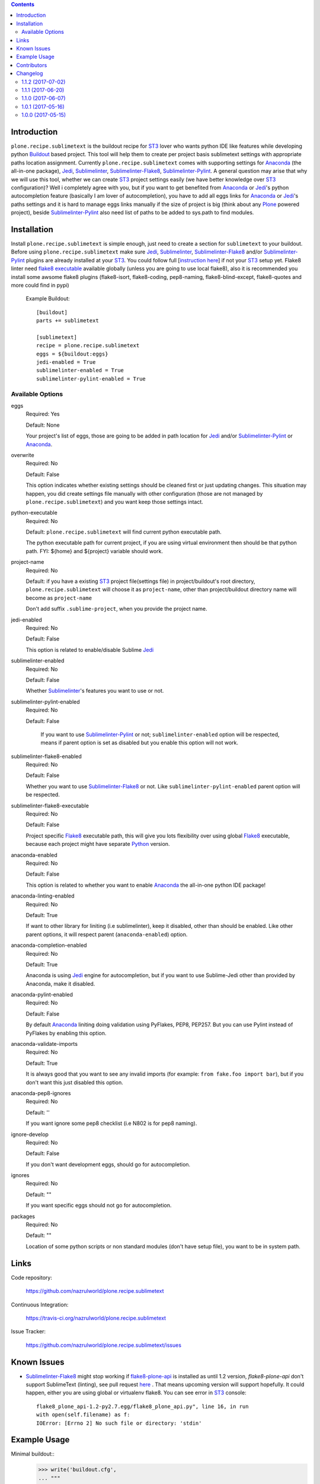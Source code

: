 .. image:: https://img.shields.io/pypi/status/plone.recipe.sublimetext.svg
    :target: https://pypi.python.org/pypi/plone.recipe.sublimetext/
    :alt: Egg Status

.. image:: https://img.shields.io/travis/nazrulworld/plone.recipe.sublimetext/master.svg
    :target: http://travis-ci.org/nazrulworld/plone.recipe.sublimetext
    :alt: Travis Build Status

.. image:: https://img.shields.io/coveralls/nazrulworld/plone.recipe.sublimetext/master.svg
    :target: https://coveralls.io/r/nazrulworld/plone.recipe.sublimetext
    :alt: Test Coverage

.. image:: https://img.shields.io/pypi/pyversions/plone.recipe.sublimetext.svg
    :target: https://pypi.python.org/pypi/plone.recipe.sublimetext/
    :alt: Python Versions

.. image:: https://img.shields.io/pypi/v/plone.recipe.sublimetext.svg
    :target: https://pypi.python.org/pypi/plone.recipe.sublimetext/
    :alt: Latest Version

.. image:: https://img.shields.io/pypi/l/plone.recipe.sublimetext.svg
    :target: https://pypi.python.org/pypi/plone.recipe.sublimetext/
    :alt: License


.. contents::

Introduction
============

``plone.recipe.sublimetext`` is the buildout recipe for `ST3`_ lover who wants python IDE like features while developing python `Buildout`_ based project. This tool will help them to create per project basis sublimetext settings with appropriate paths location assignment. Currently ``plone.recipe.sublimetext`` comes with supporting settings for `Anaconda`_ (the all-in-one package), `Jedi`_, `Sublimelinter`_, `Sublimelinter-Flake8`_, `Sublimelinter-Pylint`_.
A general question may arise that why we will use this tool, whether we can create `ST3`_ project settings easily (we have better knowledge over `ST3`_ configuration)?
Well i completely agree with you, but if you want to get benefited from `Anaconda`_ or `Jedi`_'s python autocompletion feature (basically I am lover of autocompletion), you have to add all eggs links for `Anaconda`_ or `Jedi`_'s paths settings and it is hard to manage eggs links manually if the size of project is big (think about any `Plone`_ powered project), beside `Sublimelinter-Pylint`_ also need list of paths to be added to sys.path  to find modules.

Installation
============

Install ``plone.recipe.sublimetext`` is simple enough, just need to create a section for ``sublimetext`` to your buildout. Before using ``plone.recipe.sublimetext`` make sure  `Jedi`_, `Sublimelinter`_, `Sublimelinter-Flake8`_ and/or `Sublimelinter-Pylint`_ plugins are already installed at your `ST3`_. You could follow full [`instruction here
<https://nazrulworld.wordpress.com/2017/05/06/make-sublime-text-as-the-best-ide-for-full-stack-python-development>`_] if not your `ST3`_ setup yet. Flake8 linter need `flake8 executable <https://pypi.python.org/pypi/flake8>`_ available globally (unless you are going to use local flake8), also it is recommended you install some awsome flake8 plugins (flake8-isort, flake8-coding, pep8-naming, flake8-blind-except, flake8-quotes and more could find in pypi)

    Example Buildout::

        [buildout]
        parts += sublimetext

        [sublimetext]
        recipe = plone.recipe.sublimetext
        eggs = ${buildout:eggs}
        jedi-enabled = True
        sublimelinter-enabled = True
        sublimelinter-pylint-enabled = True

Available Options
-----------------

eggs
    Required: Yes

    Default: None

    Your project's list of eggs, those are going to be added in path location for `Jedi`_ and/or `Sublimelinter-Pylint`_ or `Anaconda`_.

overwrite
    Required: No

    Default: False

    This option indicates whether existing settings should be cleaned first or just updating changes.
    This situation may happen, you did create settings file manually with other configuration (those are not managed by ``plone.recipe.sublimetext``) and you want keep those settings intact.

python-executable
    Required: No

    Default: ``plone.recipe.sublimetext`` will find current python executable path.

    The python executable path for current project, if you are using virtual environment then should be that python path. FYI: ${home} and ${project} variable should work.

project-name
    Required: No

    Default: if you have a existing `ST3`_ project file(settings file) in project/buildout's root directory, ``plone.recipe.sublimetext`` will choose it as ``project-name``, other than project/buildout directory name will become as ``project-name``

    Don't add suffix ``.sublime-project``, when you provide the project name.

jedi-enabled
    Required: No

    Default: False

    This option is related to enable/disable Sublime `Jedi`_

sublimelinter-enabled
    Required: No

    Default: False

    Whether `Sublimelinter`_'s features you want to use or not.

sublimelinter-pylint-enabled
    Required: No

    Default: False

     If you want to use `Sublimelinter-Pylint`_ or not; ``sublimelinter-enabled`` option will be respected, means if parent option is set as disabled but you enable this option will not work.

sublimelinter-flake8-enabled
    Required: No

    Default: False

    Whether you want to use `Sublimelinter-Flake8`_ or not. Like ``sublimelinter-pylint-enabled`` parent option will be respected.

sublimelinter-flake8-executable
    Required: No

    Default: False

    Project specific `Flake8`_ executable path, this will give you lots flexibility over using global `Flake8`_ executable, because each project might have separate `Python`_ version.

anaconda-enabled
    Required: No

    Default: False

    This option is related to whether you want to enable `Anaconda`_ the all-in-one python IDE package!

anaconda-linting-enabled
    Required: No

    Default: True

    If want to other library for liniting (i.e sublimelinter), keep it disabled, other than should be enabled. Like other parent options, it will respect parent (``anaconda-enabled``) option.

anaconda-completion-enabled
    Required: No

    Default: True

    Anaconda is using `Jedi`_ engine for autocompletion, but if you want to use Sublime-Jedi other than provided by Anaconda, make it disabled.

anaconda-pylint-enabled
    Required: No

    Default: False

    By default `Anaconda`_ liniting doing validation using PyFlakes, PEP8, PEP257. But you can use Pylint instead of PyFlakes by enabling this option.

anaconda-validate-imports
    Required: No

    Default: True

    It is always good that you want to see any invalid imports (for example: ``from fake.foo import bar``), but if you don't want this just disabled this option.

anaconda-pep8-ignores
    Required: No

    Default: ''

    If you want ignore some pep8 checklist (i.e N802 is for pep8 naming).

ignore-develop
    Required: No

    Default: False

    If you don't want development eggs, should go for autocompletion.

ignores
    Required: No

    Default: ""

    If you want specific eggs should not go for autocompletion.

packages
    Required: No

    Default: ""

    Location of some python scripts or non standard modules (don't have setup file), you want to be in system path.

Links
=====

Code repository:

    https://github.com/nazrulworld/plone.recipe.sublimetext

Continuous Integration:

    https://travis-ci.org/nazrulworld/plone.recipe.sublimetext

Issue Tracker:

    https://github.com/nazrulworld/plone.recipe.sublimetext/issues


Known Issues
============

- `Sublimelinter-Flake8`_ might stop working if `flake8-plone-api <https://pypi.python.org/pypi/flake8-plone-api>`_ is installed as until 1.2 version, `flake8-plone-api` don't support SublimeText (linting), see pull request `here <https://github.com/gforcada/flake8-plone-api/pull/18>`_ . That means upcoming version will support hopefully. It could happen, either you are using global or virtualenv flake8. You can see error in `ST3`_ console::

    flake8_plone_api-1.2-py2.7.egg/flake8_plone_api.py", line 16, in run
    with open(self.filename) as f:
    IOError: [Errno 2] No such file or directory: 'stdin'


.. _`ST3`: https://www.sublimetext.com/3
.. _`Buildout`: http://www.buildout.org/en/latest/
.. _`Jedi`: https://github.com/srusskih/SublimeJEDI
.. _`Sublimelinter`: http://sublimelinter.readthedocs.io/en/latest/
.. _`Sublimelinter-Flake8`: https://github.com/SublimeLinter/SublimeLinter-flake8
.. _`Sublimelinter-Pylint`: https://github.com/SublimeLinter/SublimeLinter-pylint
.. _`Plone`: https://plone.org/
.. _`Flake8`: https://pypi.python.org/pypi/flake8
.. _`Python`: https://www.python.org/
.. _`Anaconda`: https://nazrul.me/2017/06/10/make-anaconda-powered-sublimetext-as-powerful-python-ide-for-full-stack-development/


Example Usage
=============

Minimal buildout::
    >>> write('buildout.cfg',
    ... """
    ... [buildout]
    ... develop = .
    ... eggs =
    ...     zc.buildout
    ... parts = sublimetext
    ...
    ... [sublimetext]
    ... recipe = plone.recipe.sublimetext
    ... project-name = plone-recipe-sublime
    ... eggs = ${buildout:eggs}
    ... jedi-enabled = True
    ... """)
    >>> system(buildout + ' -c buildout.cfg')
    >>> import os
    >>> os.path.exists('plone-recipe-sublime.sublime-project')
    True

Standard buildout::

    >>> write('buildout.cfg',
    ... """
    ... [buildout]
    ... develop = .
    ... eggs =
    ...     zc.buildout
    ... parts = sublimetext
    ...
    ... [sublimetext]
    ... recipe = plone.recipe.sublimetext
    ... project-name = plone-recipe-sublime
    ... eggs = ${buildout:eggs}
    ... jedi-enabled = True
    ... sublimelinter-enabled = True
    ... sublimelinter-flake8-enabled = True
    ... sublimelinter-flake8-executable = ${buildout:directory}/bin/flake8
    ... """)
    >>> system(buildout + ' -c buildout.cfg')
    >>> import json
    >>> settings = json.loads(read('plone-recipe-sublime.sublime-project'))
    >>> 'flake8' in settings['Sublimelinter']['linters']
    True

Muilti linters and without project name::

    >>> write('buildout.cfg',
    ... """
    ... [buildout]
    ... develop = .
    ... eggs =
    ...     zc.buildout
    ... parts = sublimetext
    ...
    ... [sublimetext]
    ... recipe = plone.recipe.sublimetext
    ... eggs = ${buildout:eggs}
    ... jedi-enabled = True
    ... sublimelinter-enabled = True
    ... sublimelinter-flake8-enabled = True
    ... sublimelinter-flake8-executable = ${buildout:directory}/bin/flake8
    ... sublimelinter-pylint-enabled = True
    ... """)
    >>> system(buildout + ' -c buildout.cfg')

(project filename should be ``plone-recipe-sublime.sublime-project`` as previously generated)::

    >>> settings = json.loads(read('plone-recipe-sublime.sublime-project'))
    >>> 'pylint' in settings['Sublimelinter']['linters']
    True

Usages Anaconda for all purpose (linting, autocompletion) and rest of all are not used::

    >>> write('buildout.cfg',
    ... """
    ... [buildout]
    ... develop = .
    ... eggs =
    ...     zc.buildout
    ... parts = sublimetext
    ...
    ... [sublimetext]
    ... recipe = plone.recipe.sublimetext
    ... project-name = plone-recipe-sublime
    ... eggs = ${buildout:eggs}
    ... anaconda-enabled = True
    ... anaconda-pep8-ignores =
    ...     N802
    ... """)
    >>> system(buildout + ' -c buildout.cfg')
    >>> import json
    >>> settings = json.loads(read('plone-recipe-sublime.sublime-project'))
    >>> 'build_systems' in settings.keys()
    True
    >>> 'extra_paths' in settings['settings'].keys()
    True
    >>> settings['settings']['anaconda_linting']
    True
    >>> settings['settings']['use_pylint']
    False


Contributors
============

- Md Nazrul Islam<email2nazrul@gmail.com>, Original Author

Changelog
=========

1.1.2 (2017-07-02)
------------------

Bugfixes:

- [#8] `Install using pip in virtualenv got error <https://github.com/nazrulworld/plone.recipe.sublimetext/issues/8>`_ 


1.1.1 (2017-06-20)
------------------

Bugfixes:

- [#7]`python_interpreter` value as list but expected as string.
  [nazrulworld]


1.1.0 (2017-06-07)
------------------

New features:

- [#4] `Anaconda support <https://github.com/nazrulworld/plone.recipe.sublimetext/issues/4>`_ [nazrulworld]


1.0.1 (2017-05-16)
------------------

Bugfixes:

- [#1] `Required options for sublime text project file is missing <https://github.com/nazrulworld/plone.recipe.sublimetext/issues/1>`_


1.0.0 (2017-05-15)
------------------

- Initial release.
  [nazrulworld]


